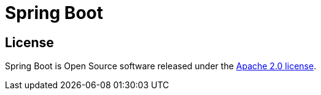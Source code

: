 = Spring Boot

== License
Spring Boot is Open Source software released under the https://www.apache.org/licenses/LICENSE-2.0.html[Apache 2.0 license].
